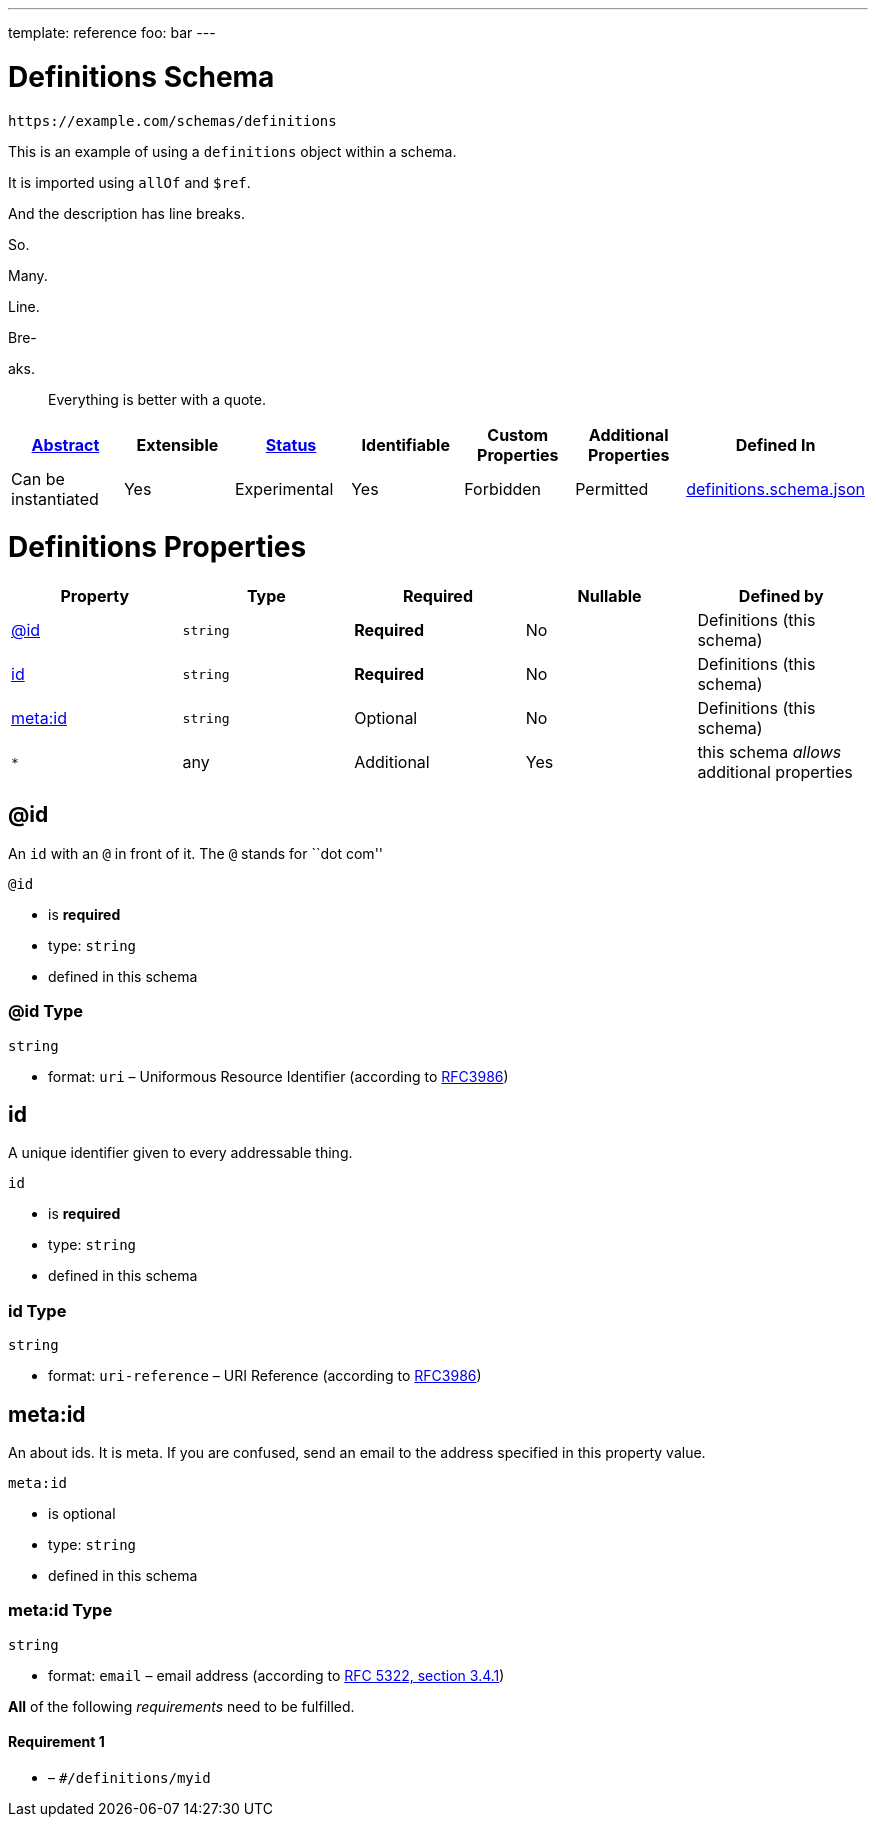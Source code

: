 ---
template: reference
foo: bar
---

= Definitions Schema

....
https://example.com/schemas/definitions
....

This is an example of using a `definitions` object within a schema.

It is imported using `allOf` and `$ref`.

And the description has line breaks.

So.

Many.

Line.

Bre-

aks.

____
Everything is better with a quote.
____

|===
|link:../abstract.asciidoc[Abstract] |Extensible |link:../status.asciidoc[Status] |Identifiable |Custom Properties |Additional Properties |Defined In

|Can be instantiated
|Yes
|Experimental
|Yes
|Forbidden
|Permitted
|link:definitions.schema.json[definitions.schema.json]
|===

= Definitions Properties

|===
|Property |Type |Required |Nullable |Defined by

|xref:_id[@id]
|`string`
|*Required*
|No
|Definitions (this schema)

|xref:_id-1[id]
|`string`
|*Required*
|No
|Definitions (this schema)

|xref:_metaid[meta:id]
|`string`
|Optional
|No
|Definitions (this schema)

|`*`
|any
|Additional
|Yes
|this schema _allows_ additional properties
|===

== @id

An `id` with an `@` in front of it. The `@` stands for ``dot com''

`@id`

* is *required*
* type: `string`
* defined in this schema

=== @id Type

`string`

* format: `uri` – Uniformous Resource Identifier (according to https://tools.ietf.org/html/rfc3986[RFC3986])

== id

A unique identifier given to every addressable thing.

`id`

* is *required*
* type: `string`
* defined in this schema

=== id Type

`string`

* format: `uri-reference` – URI Reference (according to https://tools.ietf.org/html/rfc3986[RFC3986])

== meta:id

An about ids. It is meta. If you are confused, send an email to the address specified in this property value.

`meta:id`

* is optional
* type: `string`
* defined in this schema

=== meta:id Type

`string`

* format: `email` – email address (according to https://tools.ietf.org/html/rfc5322[RFC 5322, section 3.4.1])

*All* of the following _requirements_ need to be fulfilled.

==== Requirement 1

* link:[] – `#/definitions/myid`

